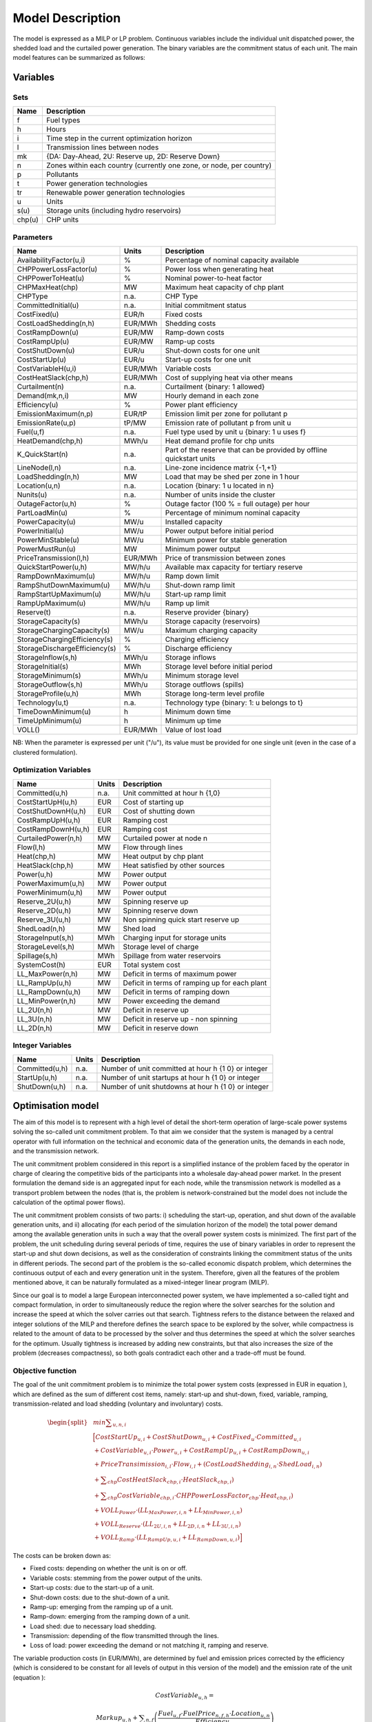 .. _model:

Model Description
=================

The model is expressed as a MILP or LP problem. Continuous variables include the individual unit dispatched power, the shedded load and the curtailed power generation. The binary variables are the commitment status of each unit. The main model features can be summarized as follows:


Variables
^^^^^^^^^

Sets
----

.. table:: 

	======= =================================================================================
	Name	Description
	======= =================================================================================
	f       Fuel types
	h       Hours
	i       Time step in the current optimization horizon
	l       Transmission lines between nodes
	mk      {DA: Day-Ahead, 2U: Reserve up, 2D: Reserve Down}
	n       Zones within each country (currently one zone, or node, per country)
	p       Pollutants
	t       Power generation technologies
	tr      Renewable power generation technologies
	u       Units
	s(u)    Storage units (including hydro reservoirs)
	chp(u)  CHP units
	======= =================================================================================

Parameters
----------

.. table::

	======================================= ======= =============================================================
	Name                                    Units   Description
	======================================= ======= =============================================================
	AvailabilityFactor(u,i)                 %       Percentage of nominal capacity available
	CHPPowerLossFactor(u)                   %       Power loss when generating heat
	CHPPowerToHeat(u)                       %       Nominal power-to-heat factor
	CHPMaxHeat(chp)                         MW      Maximum heat capacity of chp plant
	CHPType                                 n.a.    CHP Type
	CommittedInitial(u)                     n.a.    Initial commitment status
	CostFixed(u)                            EUR/h   Fixed costs
	CostLoadShedding(n,h)                   EUR/MWh Shedding costs
	CostRampDown(u)                         EUR/MW  Ramp-down costs
	CostRampUp(u)                           EUR/MW  Ramp-up costs
	CostShutDown(u)                         EUR/u   Shut-down costs for one unit
	CostStartUp(u)                          EUR/u   Start-up costs for one unit
	CostVariableH(u,i)                      EUR/MWh Variable costs
	CostHeatSlack(chp,h)              	EUR/MWh Cost of supplying heat via other means
	Curtailment(n)                          n.a.    Curtailment {binary: 1 allowed}
	Demand(mk,n,i)                          MW      Hourly demand in each zone
	Efficiency(u)                           %       Power plant efficiency
	EmissionMaximum(n,p)                    EUR/tP  Emission limit per zone for pollutant p
	EmissionRate(u,p)                       tP/MW   Emission rate of pollutant p from unit u
	Fuel(u,f)                               n.a.    Fuel type used by unit u {binary: 1 u uses f}
	HeatDemand(chp,h)                	MWh/u   Heat demand profile for chp units
	K_QuickStart(n)                      	n.a.	Part of the reserve that can be provided by offline quickstart units
	LineNode(l,n)                           n.a.    Line-zone incidence matrix {-1,+1}
	LoadShedding(n,h)                       MW      Load that may be shed per zone in 1 hour
	Location(u,n)                           n.a.    Location {binary: 1 u located in n}
	Nunits(u)                        	n.a.    Number of units inside the cluster
	OutageFactor(u,h)                       %       Outage factor (100 % = full outage) per hour
	PartLoadMin(u)                          %       Percentage of minimum nominal capacity
	PowerCapacity(u)                        MW/u    Installed capacity
	PowerInitial(u)                         MW/u    Power output before initial period
	PowerMinStable(u)                       MW/u    Minimum power for stable generation
	PowerMustRun(u)                         MW      Minimum power output
	PriceTransmission(l,h)                  EUR/MWh	Price of transmission between zones
	QuickStartPower(u,h)            	MW/h/u  Available max capacity for tertiary reserve
	RampDownMaximum(u)                      MW/h/u  Ramp down limit
	RampShutDownMaximum(u)                  MW/h/u  Shut-down ramp limit
	RampStartUpMaximum(u)                   MW/h/u  Start-up ramp limit
	RampUpMaximum(u)                        MW/h/u  Ramp up limit
	Reserve(t)                              n.a.    Reserve provider {binary}
	StorageCapacity(s)                      MWh/u   Storage capacity (reservoirs)
	StorageChargingCapacity(s)              MW/u    Maximum charging capacity
	StorageChargingEfficiency(s)            %       Charging efficiency
	StorageDischargeEfficiency(s)           %       Discharge efficiency
	StorageInflow(s,h)                      MWh/u   Storage inflows
	StorageInitial(s)                       MWh     Storage level before initial period
	StorageMinimum(s)                       MWh/u   Minimum storage level
	StorageOutflow(s,h)                     MWh/u   Storage outflows (spills)
	StorageProfile(u,h)                     MWh     Storage long-term level profile
	Technology(u,t)                         n.a.    Technology type {binary: 1: u belongs to t}
	TimeDownMinimum(u)                      h       Minimum down time
	TimeUpMinimum(u)                        h       Minimum up time
	VOLL()                                  EUR/MWh	Value of lost load
	======================================= ======= =============================================================

NB: When the parameter is expressed per unit ("/u"), its value must be provided for one single unit (even in the case of a clustered formulation).

Optimization Variables
----------------------

.. table::

    ======================= ======= =============================================================
    Name                    Units   Description
    ======================= ======= =============================================================
    Committed(u,h)          n.a.    Unit committed at hour h {1,0}
    CostStartUpH(u,h)       EUR     Cost of starting up
    CostShutDownH(u,h)      EUR     Cost of shutting down
    CostRampUpH(u,h)        EUR     Ramping cost
    CostRampDownH(u,h)	    EUR     Ramping cost
    CurtailedPower(n,h)	    MW	    Curtailed power at node n
    Flow(l,h)               MW      Flow through lines
    Heat(chp,h)             MW      Heat output by chp plant
    HeatSlack(chp,h)        MW      Heat satisfied by other sources
    Power(u,h)              MW      Power output
    PowerMaximum(u,h)       MW      Power output
    PowerMinimum(u,h)       MW      Power output
    Reserve_2U(u,h)         MW      Spinning reserve up
    Reserve_2D(u,h)         MW      Spinning reserve down
    Reserve_3U(u,h)         MW      Non spinning quick start reserve up
    ShedLoad(n,h)           MW      Shed load
    StorageInput(s,h)       MWh     Charging input for storage units
    StorageLevel(s,h)       MWh     Storage level of charge
    Spillage(s,h)           MWh     Spillage from water reservoirs
    SystemCost(h)           EUR     Total system cost
    LL_MaxPower(n,h)        MW      Deficit in terms of maximum power
    LL_RampUp(u,h)          MW      Deficit in terms of ramping up for each plant
    LL_RampDown(u,h)        MW      Deficit in terms of ramping down
    LL_MinPower(n,h)        MW      Power exceeding the demand
    LL_2U(n,h)              MW      Deficit in reserve up
    LL_3U(n,h)              MW      Deficit in reserve up - non spinning
    LL_2D(n,h)              MW      Deficit in reserve down
    ======================= ======= =============================================================

Integer Variables
-----------------

.. table::

    ======================= ======= =============================================================
    Name                    Units   Description
    ======================= ======= =============================================================
    Committed(u,h)          n.a.    Number of unit committed at hour h {1 0} or integer 
    StartUp(u,h)            n.a.    Number of unit startups at hour h {1 0}  or integer
    ShutDown(u,h)           n.a.    Number of unit shutdowns at hour h {1 0} or integer
    ======================= ======= =============================================================

Optimisation model
^^^^^^^^^^^^^^^^^^

The aim of this model is to represent with a high level of detail the short-term operation of large-scale power systems solving the so-called unit commitment problem. To that aim we consider that the system is managed by a central operator with full information on the technical and economic data of the generation units, the demands in each node, and the transmission network.

The unit commitment problem considered in this report is a simplified instance of the problem faced by the operator in charge of clearing the competitive bids of the participants into a wholesale day-ahead power market. In the present formulation the demand side is an aggregated input for each node, while the transmission network is modelled as a transport problem between the nodes (that is, the problem is network-constrained but the model does not include the calculation of the optimal power flows).

The unit commitment problem consists of two parts: i) scheduling the start-up, operation, and shut down of the available generation units, and ii) allocating (for each period of the simulation horizon of the model) the total power demand among the available generation units in such a way that the overall power system costs is minimized. The first part of the problem, the unit scheduling during several periods of time, requires the use of binary variables in order to represent the start-up and shut down decisions, as well as the consideration of constraints linking the commitment status of the units in different periods. The second part of the problem is the so-called economic dispatch problem, which determines the continuous output of each and every generation unit in the system. Therefore, given all the features of the problem mentioned above, it can be naturally formulated as a mixed-integer linear program (MILP). 

Since our goal is to model a large European interconnected power system, we have implemented a so-called tight and compact formulation, in order to simultaneously reduce the region where the solver searches for the solution and increase the speed at which the solver carries out that search. Tightness refers to the distance between the relaxed and integer solutions of the MILP and therefore defines the search space to be explored by the solver, while compactness is related to the amount of data to be processed by the solver and thus determines the speed at which the solver searches for the optimum. Usually tightness is increased by adding new constraints, but that also increases the size of the problem (decreases compactness), so both goals contradict each other and a trade-off must be found.

Objective function
------------------

The goal of the unit commitment problem is to minimize the total power system costs (expressed in EUR in equation ), which are defined as the sum of different cost items, namely: start-up and shut-down, fixed, variable, ramping, transmission-related and load shedding (voluntary and involuntary) costs.

.. math::
	\begin{split}
	& min \sum _{u,n,i} \\
	& \Big[ CostStartUp_{u,i} + CostShutDown_{u,i} + CostFixed_{u} \cdot Committed_{u,i}  \\
	& + CostVariable_{u,i} \cdot Power_{u,i} + CostRampUp_{u,i} + CostRampDown_{u,i}   \\
	& + PriceTransimission_{i,l} \cdot Flow_{i,l} + \left( CostLoadShedding_{i,n} \cdot ShedLoad_{i,n} \right)  \\
	& + \sum _{chp} CostHeatSlack_{chp,i} \cdot  HeatSlack_{chp,i}) \\
	& + \sum _{chp} CostVariable_{chp,i} \cdot CHPPowerLossFactor_{chp} \cdot Heat_{chp,i}) \\
	& + VOLL_{Power} \cdot \left( \mathit{LL}_{MaxPower,i,n} + \mathit{LL}_{MinPower,i,n} \right) \\
	& + VOLL_{Reserve} \cdot \left( LL_{2U,i,n} + LL_{2D,i,n}+ LL_{3U,i,n} \right) \\
	& + VOLL_{Ramp} \cdot \left( LL_{RampUp,u,i} + LL_{RampDown,u,i} \right) \Big]
	\end{split}

The costs can be broken down as:  

* Fixed costs: depending on whether the unit is on or off.
* Variable costs: stemming from the power output of the units. 
* Start-up costs: due to the start-up of a unit.
* Shut-down costs: due to the shut-down of a unit.
* Ramp-up: emerging from the ramping up of a unit.
* Ramp-down: emerging from the ramping down of a unit.
* Load shed: due to necessary load shedding.
* Transmission: depending of the flow transmitted through the lines.
* Loss of load: power exceeding the demand or not matching it, ramping and reserve.

The variable production costs (in EUR/MWh), are determined by fuel and emission prices corrected by the efficiency (which is considered to be constant for all levels of output in this version of the model) and the emission rate of the unit (equation ):

.. math::
	 \mathit{CostVariable}_{u,h}=

	 \mathit{Markup}_{u,h} + \sum _{n,f}\left(\frac{\mathit{Fuel}_{u,f} \cdot \mathit{FuelPrice}_{n,f,h} \cdot \mathit{Location}_{u,n}}{\mathit{Efficiency}_u}\right)

	  + \sum _p\left(\mathit{EmissionRate}_{u,p} \cdot \mathit{PermitPrice}_p\right)

The variable cost includes an additional mark-up parameter that can be used for calibration and validation purposes.

From version 2.3, Dispa-SET uses a 3 integers formulations of the up/down status of all units. According to this formulation, the number of start-ups and shut-downs is at each time step is computed by:

.. math::

	\mathit{Committed}_{u,i}-\mathit{Committed}_{u,i-1} = \mathit{StartUp}_{u,i} - \mathit{ShutDown}_{u,i}

The start-up and shut-down costs are positive variables, calculated from the number of startups/shutdowns at each time step:

.. math::

	 \mathit{CostStartUp}_{u,i} = \mathit{CostStartUp}_u \cdot \mathit{StartUp}_{u,i}

	 \mathit{CostShutDown}_{u,i} = \mathit{CostShutDown}_u \cdot \mathit{ShutDown}_{u,i}
	 

Ramping costs are defined as positive variables (i.e. negative costs are not allowed) and are computed with the following equations:

.. math:: 

	 \mathit{CostRampUp}_{u,i} \geq \mathit{CostRampUp}_u \cdot \left(\mathit{Power}_{u,i}-\mathit{Power}_{u,i-1}\right)

	 \mathit{CostRampDown}_{u,i} \geq \mathit{CostRampDown}_u \cdot (\mathit{Power}_{u,i-1}-\mathit{Power}_{u,i})


It should be noted that in case of start-up and shut-down, the ramping costs are added to the objective function. Using start-up, shut-down and ramping costs at the same time should therefore be performed with care.

In the current formulation, all other costs (fixed and variable costs, transmission costs, load shedding costs) are considered as exogenous parameters. 

As regards load shedding, the model considers the possibility of voluntary load shedding resulting from contractual arrangements between generators and consumers. Additionally, in order to facilitate tracking and debugging of errors, the model also considers some variables representing the capacity the system is not able to provide when the minimum/maximum power, reserve, or ramping constraints are reached. These lost loads are a very expensive last resort of the system used when there is no other choice available. The different lost loads are assigned very high values (with respect to any other costs). This allows running the simulation without infeasibilities, thus helping to detect the origin of the loss of load. In a normal run of the model, without errors, all these variables are expected to be equal to zero.

Day-ahead energy balance
------------------------

The main constraint to be met is the supply-demand balance, for each period and each zone, in the day-ahead market (equation ). According to this restriction, the sum of all the power produced by all the units present in the node (including the power generated by the storage units), the power injected from neighbouring nodes, and the curtailed power from intermittent sources is equal to the load in that node, plus the power consumed for energy storage, minus the load interrupted and the load shed.

.. math::
	 \sum _u\left(\mathit{Power}_{u,i} \cdot \mathit{Location}_{u,n}\right)

	  + \sum _l\left(\mathit{Flow}_{l,i} \cdot \mathit{LineNode}_{l,n}\right)

	 =\mathit{Demand}_{\mathit{DA},n,h} + \sum _r\left(\mathit{StorageInput}_{s,h} \cdot \mathit{Location}_{s,n}\right)
	
	  -\mathit{ShedLoad}_{n,i} 

	  - \mathit{LL_{MaxPower}}_{n,i} + \mathit{LL_{MinPower}}_{n,i}

Reserve constraints
-------------------

Besides the production/demand balance, the reserve requirements (upwards and downwards) in each node must be met as well. In Dispa-SET, three types of reserve requirements are taken into account:

- Upward secondary reserve (2U): reserve that can only be covered by spinning units
- Downward secondary reserve (2D): reserve that can only be covered by spinning units
- Upward tertiary reserve (3U): reserve that can be covered either by spinning units or by quick-start offline units

The secondary reserve capability of committed units is limited by the capacity margin between current and maximum power output:

.. math::

	\mathit{Reserve_{2U}}_{u,i} 

	\leq \mathit{PowerCapacity}_u \cdot \mathit{AvailabilityFactor}_{u,i}

	\cdot (1-\mathit{OutageFactor}_{u,i})  \cdot  \mathit{Committed}_{u,i} 

	- \mathit{Power}_{u,i}


The same applies to the downwards secondary reserve capability, with an additional term to take into account the downard reserve capability of pumping storage units:

.. math::

	\mathit{Reserve_{2D}}_{u,i} 
	
	 \leq \mathit{Power}_{u,i} - \mathit{PowerMustRun}_{u,i} \cdot  \mathit{Committed}_{u,i} 

	+ (\mathit{StorageChargingCapacity}_u \cdot \mathit{Nunits}_u - \mathit{StorageInput}_{u,i})

The quick start (non-spining) reserve capability is given by:

.. math::

	\mathit{Reserve_{3U}}_{u,i} 

	\leq (\mathit{Nunits}_u - \mathit{Committed}_{u,i}) \cdot  \mathit{QuickStartPower}_{u,i}


The secondary reserve demand should be fulfilled at all times by all the plants allowed to participate in the reserve market:

.. math::

	\mathit{Demand}_{2U,n,h}
	
	 \leq \sum _{u,t}\left(\mathit{Reserve_{2U}}_{u,i} \cdot \mathit{Technology}_{u,t} \cdot \mathit{Reserve}_t \cdot \mathit{Locatio}n_{u,n}\right)

	+ \mathit{LL_{2U}}_{n,i}

The same equation applies to downward reserve requirements (2D).

The tertiary reserve can also be provided by non-spinning units. The inequality is thus transformed into:

.. math::

	\mathit{Demand}_{3U,n,h}
	
	 \leq \sum _{u,t}\left[(\mathit{Reserve_{2U}}_{u,i} + \mathit{Reserve_{3U}}_{u,i} )

	 \cdot \mathit{Technology}_{u,t} \cdot \mathit{Reserve}_t \cdot \mathit{Locatio}n_{u,n} \right]

	+ \mathit{LL_{3U}}_{n,i}

The reserve requirements are defined by the users. In case no input is provided a default formula is used to evaluate the needs for secondary reserves as a function of the maximum expected load for each day. The default formula is described by:

.. math::

	\mathit{Demand}_{2U,n,i}=\sqrt{10 \cdot \underset h{\mathit{max}}\left(\mathit{Demand}_{\mathit{DA},n,h}\right) + 150^2}-150

Downward reserves are defined as 50\% of the upward margin:

.. math::

	\mathit{Demand}_{2D,n,h}=0.5 \cdot \mathit{Demand}_{2U,n,h}


Power output bounds
-------------------

The minimum power output is determined by the must-run or stable generation level of the unit if it is committed:

.. math::

	\mathit{Power}\mathit{MustRun}_{u,i} \cdot \mathit{Committed}_{u,i}

	 \leq \mathit{Power}_{u,i}

In the particular case of CHP unit (extration type or power-to-heat type), the minimum power is defined for for a heat demand equal to zero. If the unit produces heat, the minimum power must be reduced according to the power loss factor and the previous equation is replaced by:

.. math::

	\mathit{Power}\mathit{MustRun}_{chp,i} \cdot \mathit{Committed}_{chp,i}

	- \mathit{StorageInput}_{chp,i} \cdot \mathit{CHPPowerLossFactor}_u

	 \leq \mathit{Power}_{chp,i}

The power output is limited by the available capacity, if the unit is committed:

.. math::

	\mathit{Power}_{u,i}

	 \leq \mathit{PowerCapacity}_u \cdot \mathit{AvailabilityFactor}_{u,i}

	 \cdot (1-\mathit{OutageFactor}_{u,i}) \cdot \mathit{Committed}_{u,i}

The availability factor is used for renewable technologies to set the maximum time-dependent generation level. It is set to one for the traditional power plants. The outage factor accounts for the share of unavailable power due to planned or unplanned outages.

Ramping Constraints
-------------------
Each unit is characterized by a maximum ramp up and ramp down capability. This is translated into the following inequality for the case of ramping up:

.. math::

	\mathit{Power}_{u,i} - \mathit{Power}_{u,i-1} \leq 

	(\mathit{Committed}_{u,i} - \mathit{StartUp}_{u,i}) \cdot \mathit{RampUpMaximum}_{u}

	+ \mathit{StartUp}_{u,i} \cdot \mathit{RampStartUpMaximum}_{u}

	- \mathit{ShutDown}_{u,i} \cdot \mathit{PowerMustRun}_{u,i}

	+ \mathit{LL_{RampUp}}_{u,i}

and for the case of ramping down:

.. math::

	\mathit{Power}_{u,i-1} - \mathit{Power}_{u,i} \leq 

	(\mathit{Committed}_{u,i} - \mathit{ShutDown}_{u,i}) \cdot \mathit{RampDownMaximum}_{u}

	+ \mathit{ShutDown}_{u,i} \cdot \mathit{RampShutDownMaximum}_{u}

	- \mathit{StartUp}_{u,i} \cdot \mathit{PowerMustRun}_{u,i}

	+ \mathit{LL_{RampDown}}_{u,i}

Note that this formulation is valid for both the clustered formulation and the binary formulation. In the latter case (there is only one unit u), if the unit remains committed, the inequality simplifies into:

.. math::

	\mathit{Power}_{u,i} - \mathit{Power}_{u,i-1} \leq 

	\mathit{RampUpMaximum}_{u} + \mathit{LL_{RampUp}}_{u,i}

If the unit has just been committed, the inequality becomes:

.. math::

	\mathit{Power}_{u,i} - \mathit{Power}_{u,i-1} \leq 

	\mathit{RampStartUpMaximum}_{u} + \mathit{LL_{RampUp}}_{u,i}

And if the unit has just been stopped:

.. math::

	\mathit{Power}_{u,i} - \mathit{Power}_{u,i-1} \leq 

	- \mathit{PowerMustRun}_{u,i} + \mathit{LL_{RampUp}}_{u,i}


Minimum up and down times
-------------------------

The operation of the generation units is also limited as well by the amount of time the unit has been running or stopped. In order to avoid excessive ageing of the generators, or because of their physical characteristics, once a unit is started up, it cannot be shut down immediately. Reciprocally, if the unit is shut down it may not be started immediately. 

To model this in MILP, the number of startups/shutdowns in the last N hours must be limited, N being the minimum up or down time. For the minimum up time, the number of startups during this period cannot be higher than the number of currently committed units:

.. math::

	\sum _{ii=i-\mathit{TimeUpMinimum}_u}^{i} \mathit{StartUp}_{u,ii} \leq \mathit{Committed}_{u,i}

i.e. the currently committed units are not allowed to have performed multiple on/off cycles during the last TimeUpMinimum periods. In case of a binary formulation (Nunits=1), if the unit is ON at time i, only one startup is allowed in the last TimeUpMinimum periods. If the unit is OFF at time i, no startup is allowed.

A similar inequality can be written for the ninimum down time:

.. math::

	\sum _{ii=i-\mathit{TimeDownMinimum}_u}^{i} \mathit{ShutDown}_{u,ii} \leq \mathit{Nunits}_u - \mathit{Committed}_{u,i}


Storage-related constraints
---------------------------

Generation units with energy storage capabilities (mostly large hydro reservoirs and pumped hydro storage units) must meet additional restrictions related to the amount of energy stored. Storage units are considered to be subject to the same constraints as non-storage power plants. In addition to those constraints, storage-specific restrictions are added for the set of storage units (i.e. a subset of all units). These restrictions include the storage capacity, inflow, outflow, charging, charging capacity, charge/discharge efficiencies, etc. Discharging is considered as the standard operation mode and is therefore linked to the Power variable, common to all units.

The first constraint imposes that the energy stored by a given unit is bounded by a minimum value:

.. math::

	\mathit{StorageMinimum}_s \leq \mathit{StorageLevel}_{s,i} \cdot \mathit{Nunits}_s

In the case of a storage unit, the availability factor applies to the charging/discharging power, but also to the storage capacity. The storage level is thus limited by:

.. math::

	\mathit{StorageLevel}_{s,i} \leq \mathit{StorageCapacity}_s \cdot \mathit{AvailabilityFactor}_{s,i} \cdot \mathit{Nunits}_s

The energy added to the storage unit is limited by the charging capacity. Charging is allowed only if the unit is not producing (discharging) at the same time (i.e. if Committed, corresponding to the {\textquotedbl}normal{\textquotedbl} mode, is equal to 0).

.. math::

	\mathit{StorageInput}_{s,i} \leq 

	\mathit{StorageChargingCapacity}_s \cdot (\mathit{Nunits}_s-\mathit{Committed}_{s,i})

Discharge is limited by the level of charge of the storage unit:

.. math::

	\frac{\mathit{Power}_{i,s}}{\mathit{StorageDischargeEfficienc}y_s} + \mathit{StorageOutflow}_{s,i} \cdot \mathit{Nunits}_s

	+ \mathit{Spillage}_{s,i} -\mathit{StorageInflow}_{s,i} \cdot \mathit{Nunits}_s 

	\leq \mathit{StorageLevel}_{s,i}

It is worthwhile to note that StorageInflow and StorageOuflow must be multiplied by the number of units because they are defined for a single storage plant. On the contrary StorageLevel, Spillage and Power are defined for all units s.

Charge is limited by the level of charge of the storage unit:

.. math::

	\mathit{StorageInput}_{s,i} \cdot \mathit{StorageChargingEfficiency}_s

	- \mathit{StorageOutflow}_{s,i} \cdot \mathit{Nunits}_s -  \mathit{Spillage}_{s,i}
	
	+ \mathit{StorageInflow}_{s,i} \cdot \mathit{Nunits}_s 

	\leq \mathit{StorageCapacity}_s \cdot \mathit{AvailabilityFactor}_{s,i} 

	- \mathit{StorageLevel}_{s,i}

Besides, the energy stored in a given period is given by the energy stored in the previous period, net of charges and discharges:

.. math::
	
	\mathit{StorageLevel}_{s,i-1} + \mathit{StorageInflow}_{s,i}  \cdot \mathit{Nunits}_s 

	+ \mathit{StorageInput}_{s,i} \cdot \mathit{StorageChargingEfficiency}_s

	= \mathit{StorageLevel}_{s,i} + \mathit{StorageOutflow}_{s,i} \cdot \mathit{Nunits}_s  

	+ \frac{\mathit{Power}_{s,i}}{\mathit{StorageDischargeEfficienc}y_s}

Some storage units are equiped with large reservoirs, whose capacity at full load might be longer than the optimisation horizon. Therefore, a minimum level constraint is required for the last hour of the optimisation, which otherwise wouls systematically tend to empty the reservoir as much a possible. An exogenous minimum profile is thus provided and the following constraint is applied:

.. math::

	\mathit{StorageLevel}_{s,N} \geq min( \mathit{StorageProfile}_{s,N} 

	\cdot \mathit{AvailabilityFactor}_{s,N} \cdot \mathit{StorageCapacity}_{s} \cdot \mathit{Nunits}_s , 

	\mathit{StorageLevel}_{s,0} + (\sum\limits_{i=1}^N InFlows_{s,i} - \sum\limits_{i=1}^N OutFlows_{s,i}) \cdot \mathit{Nunits}_s)

where N is the last period of the optimization horizon and StorageProfile is a non-dimensional minimum storage level provided as an exogenous input. The minimum is taken to avoid unfeasibilities in case the provided inflows are not sufficient to comply with the imposed storage level at the end of the horizon.

Heat production constraints (CHP plants only)
---------------------------------------------

In DispaSET Power plants can be indicated as CHP satisfying one heat demand.  Heat Demand can be covered either by a CHP plant or by alternative heat supply options (Heat Slack).

.. image:: figures/CHP_flows.png

The following two heat balance constraints are used for any CHP plant type.

.. math::

    Heat(chp,i) + HeatSlack(chp,i)
    = HeatDemand(chp,i)

.. math::

    StorageInput_{chp,i} \leq CHPMaxHeat_{chp} \cdot \mathit{Nunits}_{chp} 

The constraints between heat and power production differ for each plant design and explained within the following subsections.

Steam plants with Backpressure turbine
~~~~~~~~~~~~~~~~~~~~~~~~~~~~~~~~~~~~~~
This options includes steam-turbine based power plants with a backpressure turbine. The feasible operating region is between AB. The slope of the line is the heat to power ratio.

.. figure:: figures/backpressure.png
       :scale: 50 %
       :align: center


.. math::

    Power_{chp,i}
    =
    StorageInput_{chp,i} \cdot CHPPowerToHeat_{chp}

Steam plants with Extraction/condensing turbine
~~~~~~~~~~~~~~~~~~~~~~~~~~~~~~~~~~~~~~~~~~~~~~~
This options includes steam-turbine based power plants with an extraction/condensing turbine. The feasible operating region is within ABCDE.
The vertical dotted line BC corresponds to the minimum condensation line (as defined by *CHPMaxHeat*). The slope of the DC line is the heat to power ratio and the slope of the AB line is the inverse of the power penalty ratio.

.. figure:: figures/extraction.png
       :scale: 50 %
       :align: center


.. math::
    Power_{chp,i}
    \geq
    StorageInput_{chp,i} \cdot CHPPowerToHeat_{chp}


.. math::
    Power_{chp,i}
    \leq
    PowerCapacity_{chp} -

    StorageInput_{chp,i} \cdot CHPPowerLossFactor_{chp}

.. math::
    Power_{chp,i}
    \geq
    PowerMustRun_{chp,i} - StorageInput_{chp,i} * CHPPowerLossFactor_{chp}


Power plant coupled with any power to heat option
~~~~~~~~~~~~~~~~~~~~~~~~~~~~~~~~~~~~~~~~~~~~~~~~~

This option includes power plants coupled with resistance heater or heat pumps. The feasible operating region is between ABCD. The slope of the AB and CD line is the inverse of the COP or efficiency.
The vertical dotted line corresponds to the heat pump (or resistance heater) thermal capacity (as defined by *CHPMaxHeat*)

.. figure:: figures/p2h.png
       :scale: 50 %
       :align: center


.. math::

    Power_{chp,i}
    \leq
    PowerCapacity_{chp} - StorageInput_{chp,i} \cdot CHPPowerLossFactor_{chp}

.. math::
    Power_{chp,i}
    \geq
    PowerMustRun_{chp,i} - StorageInput_{chp,i} * CHPPowerLossFactor_{chp}

Heat Storage
~~~~~~~~~~~~
Heat storage is modeled in a similar way as electric storage as follows:


Heat Storage balance:

.. math::

    +StorageLevel_{chp,i-1}
    +StorageInput_{chp,i}
    =

    StorageLevel_{chp,i}
    +Heat_{chp,i} + StorageSelfDischarge_{chp} \cdot StorageLevel_{chp,i}/24


Storage level must be above a minimum and below storage capacity:

.. math::

    StorageMinimum_{chp}
    \leq
    StorageLevel_{chp,i}
    \leq
    StorageCapacity_{chp} \cdot \mathit{Nunits}_{chp}



Emission limits
---------------

The operating schedule also needs to take into account any cap on the emissions (not only CO2) from the generation units existing in each node:

.. math::

	\sum _u\left(\mathit{Power}_{u,i} \cdot \mathit{EmisionRate}_{u,p} \cdot \mathit{Location}_{u,n}\right)

	\leq \mathit{EmisionMaximum}_{n,p}

It is important to note that the emission cap is applied to each optimisation horizon: if a rolling horizon of one day is adopted for the simulation, the cap will be applied to all days instead of the whole year.


Network-related constraints
---------------------------

The flow of power between nodes is limited by the capacities of the transmission lines:

.. math::

	\mathit{FlowMinimum}_{l,i} \leq \mathit{Flow}_{l,i}

	\mathit{Flow}_{l,i} \leq \mathit{FlowMaximum}_{l,i}

In this model a simple Net Transfer Capacity (NTC) between countries approach is followed. No DC power flow or Locational Marginal Pricing (LMP) model is implemented.

Curtailment
-----------

If curtailment of intermittent generation sources is allowed in one node, the amount of curtailed power is bounded by the output of the renewable (tr) units present in that node: 

.. math::

	\mathit{CurtailedPower}_{n,i}

	\leq \sum _{u,\mathit{tr}}\left(\mathit{Power}_{u,i} \cdot \mathit{Technology}_{u,\mathit{tr}} \cdot \mathit{Location}_{u,n}\right) \cdot \mathit{Curtailment}_n


Load shedding
-------------

If load shedding is allowed in a node, the amount of shed load is limited by the shedding capacity contracted on that particular node (e.g. through interruptible industrial contracts)

.. math::

	\mathit{ShedLoad}_{n,i} \leq \mathit{LoadShedding}_n	

 
Rolling Horizon
^^^^^^^^^^^^^^^
The mathematical problem described in the previous sections could in principle be solved for a whole year split into time steps of one hour, but with all likelihood the problem would become extremely demanding in computational terms when attempting to solve the model with a realistically sized dataset. Therefore, the problem is split into smaller optimization problems that are run recursively throughout the year. 

The following figure shows an example of such approach, in which the optimization horizon is one day, with a look-ahead (or overlap) period of one day. The initial values of the optimization for day j are the final values of the optimization of the previous day. The look-ahead period is modelled to avoid issues related to the end of the optimization period such as emptying the hydro reservoirs, or starting low-cost but non-flexible power plants. In this case, the optimization is performed over 48 hours, but only the first 24 hours are conserved.

.. image:: figures/rolling_horizon.png

Although the previous example corresponds to an optimization horizon and an overlap of one day, these two values can be adjusted by the user in the Dispa-SET configuration file. As a rule of thumb, the optimization horizon plus the overlap period should as least twice the maximum duration of the time-dependent constraints (e.g. the minimum up and down times). In terms of computational efficiency, small power systems can be simulated with longer optimization horizons, while larger systems should reduce this horizon, the minimum being one day.


References
^^^^^^^^^^

.. [1] Quoilin, S., Hidalgo Gonzalez, I., & Zucker, A. (2017). Modelling Future EU Power Systems Under High Shares of Renewables: The Dispa-SET 2.1 open-source model. Publications Office of the European Union. 
.. [2] Quoilin, S., Nijs, W., Hidalgo, I., & Thiel, C. (2015). Evaluation of simplified flexibility evaluation tools using a unit commitment model. IEEE Digital Library. 
.. [3] Quoilin, S., Gonzalez Vazquez, I., Zucker, A., & Thiel, C. (2014). Available technical flexibility for balancing variable renewable energy sources: case study in Belgium. Proceedings of the 9th Conference on Sustainable Development of Energy, Water and Environment Systems. 
